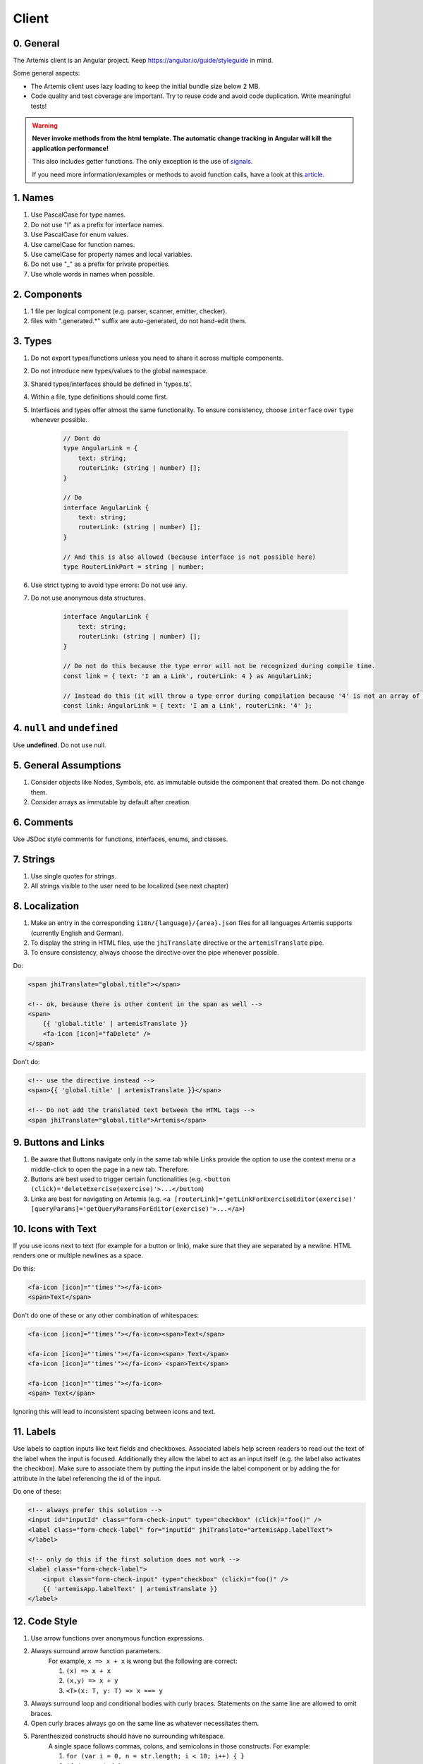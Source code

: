 ******
Client
******

0. General
==========

The Artemis client is an Angular project. Keep https://angular.io/guide/styleguide in mind.

Some general aspects:

* The Artemis client uses lazy loading to keep the initial bundle size below 2 MB.
* Code quality and test coverage are important. Try to reuse code and avoid code duplication. Write meaningful tests!


.. WARNING::
    **Never invoke methods from the html template. The automatic change tracking in Angular will kill the application performance!**

    This also includes getter functions. The only exception is the use of `signals <https://angular.io/guide/signals>`_.

    If you need more information/examples or methods to avoid function calls, have a look at this `article <https://dev.to/sandrocagara/angular-avoid-function-calls-in-templates-1mfa>`_.

1. Names
========

1. Use PascalCase for type names.
2. Do not use "I" as a prefix for interface names.
3. Use PascalCase for enum values.
4. Use camelCase for function names.
5. Use camelCase for property names and local variables.
6. Do not use "_" as a prefix for private properties.
7. Use whole words in names when possible.

2. Components
=============

1. 1 file per logical component (e.g. parser, scanner, emitter, checker).
2. files with ".generated.*" suffix are auto-generated, do not hand-edit them.

3. Types
========

1. Do not export types/functions unless you need to share it across multiple components.
2. Do not introduce new types/values to the global namespace.
3. Shared types/interfaces should be defined in 'types.ts'.
4. Within a file, type definitions should come first.
5. Interfaces and types offer almost the same functionality. To ensure consistency, choose ``interface`` over ``type`` whenever possible.

    .. code-block:: ts

        // Dont do
        type AngularLink = {
            text: string;
            routerLink: (string | number) [];
        }

        // Do
        interface AngularLink {
            text: string;
            routerLink: (string | number) [];
        }

        // And this is also allowed (because interface is not possible here)
        type RouterLinkPart = string | number;



6. Use strict typing to avoid type errors: Do not use ``any``.

7. Do not use anonymous data structures.

    .. code-block:: ts

        interface AngularLink {
            text: string;
            routerLink: (string | number) [];
        }

        // Do not do this because the type error will not be recognized during compile time.
        const link = { text: 'I am a Link', routerLink: 4 } as AngularLink;

        // Instead do this (it will throw a type error during compilation because '4' is not an array of strings)
        const link: AngularLink = { text: 'I am a Link', routerLink: '4' };

4. ``null`` and ``undefined``
=============================

Use **undefined**. Do not use null.

5. General Assumptions
======================

1. Consider objects like Nodes, Symbols, etc. as immutable outside the component that created them. Do not change them.
2. Consider arrays as immutable by default after creation.

6. Comments
============

Use JSDoc style comments for functions, interfaces, enums, and classes.

7. Strings
============

1. Use single quotes for strings.
2. All strings visible to the user need to be localized (see next chapter)

8. Localization
===============

1. Make an entry in the corresponding ``i18n/{language}/{area}.json`` files for all languages Artemis supports (currently English and German).
2. To display the string in HTML files, use the ``jhiTranslate`` directive or the ``artemisTranslate`` pipe.
3. To ensure consistency, always choose the directive over the pipe whenever possible.

Do:

.. code-block:: html+ng2

    <span jhiTranslate="global.title"></span>

    <!-- ok, because there is other content in the span as well -->
    <span>
        {{ 'global.title' | artemisTranslate }}
        <fa-icon [icon]="faDelete" />
    </span>

Don't do:

.. code-block:: html+ng2

    <!-- use the directive instead -->
    <span>{{ 'global.title' | artemisTranslate }}</span>

    <!-- Do not add the translated text between the HTML tags -->
    <span jhiTranslate="global.title">Artemis</span>

9. Buttons and Links
====================

1. Be aware that Buttons navigate only in the same tab while Links provide the option to use the context menu or a middle-click to open the page in a new tab. Therefore:
2. Buttons are best used to trigger certain functionalities (e.g. ``<button (click)='deleteExercise(exercise)'>...</button``)
3. Links are best for navigating on Artemis (e.g. ``<a [routerLink]='getLinkForExerciseEditor(exercise)' [queryParams]='getQueryParamsForEditor(exercise)'>...</a>``)

10. Icons with Text
====================

If you use icons next to text (for example for a button or link), make sure that they are separated by a newline. HTML renders one or multiple newlines as a space.

Do this:

.. code-block:: html+ng2

    <fa-icon [icon]="'times'"></fa-icon>
    <span>Text</span>

Don't do one of these or any other combination of whitespaces:

.. code-block:: html+ng2

    <fa-icon [icon]="'times'"></fa-icon><span>Text</span>

    <fa-icon [icon]="'times'"></fa-icon><span> Text</span>
    <fa-icon [icon]="'times'"></fa-icon> <span>Text</span>

    <fa-icon [icon]="'times'"></fa-icon>
    <span> Text</span>

Ignoring this will lead to inconsistent spacing between icons and text.

11. Labels
==========

Use labels to caption inputs like text fields and checkboxes.
Associated labels help screen readers to read out the text of the label when the input is focused.
Additionally they allow the label to act as an input itself (e.g. the label also activates the checkbox).
Make sure to associate them by putting the input inside the label component or by adding the for attribute in the label referencing the id of the input.

Do one of these:

.. code-block:: html+ng2

    <!-- always prefer this solution -->
    <input id="inputId" class="form-check-input" type="checkbox" (click)="foo()" />
    <label class="form-check-label" for="inputId" jhiTranslate="artemisApp.labelText">
    </label>

    <!-- only do this if the first solution does not work -->
    <label class="form-check-label">
        <input class="form-check-input" type="checkbox" (click)="foo()" />
        {{ 'artemisApp.labelText' | artemisTranslate }}
    </label>


12. Code Style
==============

1. Use arrow functions over anonymous function expressions.
2. Always surround arrow function parameters.
    For example, ``x => x + x`` is wrong but the following are correct:

    1. ``(x) => x + x``
    2. ``(x,y) => x + y``
    3. ``<T>(x: T, y: T) => x === y``

3. Always surround loop and conditional bodies with curly braces. Statements on the same line are allowed to omit braces.
4. Open curly braces always go on the same line as whatever necessitates them.
5. Parenthesized constructs should have no surrounding whitespace.
    A single space follows commas, colons, and semicolons in those constructs. For example:

    1. ``for (var i = 0, n = str.length; i < 10; i++) { }``
    2. ``if (x < 10) { }``
    3. ``function f(x: number, y: string): void { }``

6. Use a single declaration per variable statement (i.e. use ``var x = 1; var y = 2;`` over ``var x = 1, y = 2;``).
7. ``else`` goes on the same line from the closing curly brace.
8. Use 4 spaces per indentation.

We use ``prettier`` to style code automatically and ``eslint`` to find additional issues.
You can find the corresponding commands to invoke those tools in ``package.json``.

13. Preventing Memory Leaks
===========================

It is crucial that you try to prevent memory leaks in both your components and your tests.

What are memory leaks?
**********************

A very good explanation that you should definitely read to understand the problem: https://auth0.com/blog/four-types-of-leaks-in-your-javascript-code-and-how-to-get-rid-of-them/

In essence:

*  JS is a garbage-collected language
*  Modern garbage collectors improve on this algorithm in different ways, but the essence is the same: **reachable pieces of memory are marked as such and the rest is considered garbage.**
*  Unwanted references are references to pieces of memory that the developer knows he or she won't be needing
   anymore but that for some reason are kept inside the tree of an active root. **In the context of JavaScript, unwanted references are variables kept somewhere in the code that will not be used anymore and point to a piece of memory that could otherwise be freed.**

What are common reasons for memory leaks?
*****************************************
https://auth0.com/blog/four-types-of-leaks-in-your-javascript-code-and-how-to-get-rid-of-them/:

*  Accidental global variables
*  Forgotten timers or callbacks
*  Out of DOM references
*  Closures

https://making.close.com/posts/finding-the-cause-of-a-memory-leak-in-jest
Mocks not being restored after the end of a test, especially when it involves global objects.

https://www.twilio.com/blog/prevent-memory-leaks-angular-observable-ngondestroy
RXJS subscriptions not being unsubscribed.

What are ways to identify memory leaks?
*****************************************
**Number 1:** Manually checking the heap usage and identifying heap dumps for causes of memory leaks
https://chanind.github.io/javascript/2019/10/12/jest-tests-memory-leak.html

Corresponding commands from the article for our project (enter in the root directory of the project):

.. code-block:: text

   node --expose-gc ./node_modules/.bin/jest --runInBand --logHeapUsage --config ./jest.config.js --env=jsdom

.. code-block:: text

   node --inspect-brk --expose-gc ./node_modules/.bin/jest --runInBand --logHeapUsage --config ./jest.config.js --env=jsdom

A live demonstration of this technique to find the reason for memory leaks in the GitLab repository: https://www.youtube.com/watch?v=GOYmouFrGrE

**Number 2:** Using the experimental leak detection feature from jest


.. code-block:: text

   --detectLeaks **EXPERIMENTAL**: Detect memory leaks in tests.
                                   After executing a test, it will try to garbage collect the global object used,
                                   and fail if it was leaked [boolean] [default: false]

  --runInBand, -i Run all tests serially in the current process
    (rather than creating a worker pool of child processes that run tests). This is sometimes useful for debugging, but such use cases are pretty rare.



Navigate into src/test/javascript and run either

.. code-block:: text

   jest --detectLeaks --runInBand

or

.. code-block:: text

   jest --detectLeaks


14. Defining Routes and Breadcrumbs
===================================

The ideal schema for routes is that every variable in a path is preceded by a unique path segment: ``\entityA\:entityIDA\entityB\:entityIDB``

For example, ``\courses\:courseId\:exerciseId`` is not a good path and should be written as ``\courses\:courseId\exercises\:exerciseId``.
Doubling textual segments like ``\lectures\statistics\:lectureId`` should be avoided and instead formulated as ``\lectures\:lectureId\statistics``.

When creating a completely new route you will have to register the new paths in ``navbar.ts``. A static/textual url segment gets a translation string assigned in the ``mapping`` table. Due to our code-style guidelines any ``-`` in the segment has to be replaced by a ``_``. If your path includes a variable, you will have to add the preceding path segment to the ``switch`` statement inside the ``addBreadcrumbForNumberSegment`` method.

.. code-block:: ts

    const mapping = {
        courses: 'artemisApp.course.home.title',
        lectures: 'artemisApp.lecture.home.title',
        // put your new directly translated url segments here
        // the index is the path segment in which '-' have to be replaced by '_'
        // the value is the translation string
        your_case: 'artemisApp.cases.title',
    };

    addBreadcrumbForNumberSegment(currentPath: string, segment: string): void {
        switch (this.lastRouteUrlSegment) {
            case 'course-management':
                // handles :courseId
                break;
            case 'lectures':
                // handles :lectureId
                break;
            case 'your-case':
                // add a case here for your :variable which is preceded in the path by 'your-case'
                break;
        }
    }

15. Strict Template Check
=========================

To prevent errors for strict template rule in TypeScript, Artemis uses following approaches.

Use ArtemisTranslatePipe instead of TranslatePipe
*************************************************
Do not use ``placeholder="{{ 'global.form.newpassword.placeholder' | translate }}"``

Use ``placeholder="{{ 'global.form.newpassword.placeholder' | artemisTranslate }}"``

Use ArtemisTimeAgoPipe instead of TimeAgoPipe
*********************************************
Do not use ``<span [ngbTooltip]="submittedDate | artemisDate">{{ submittedDate | amTimeAgo }}</span>``

Use ``<span [ngbTooltip]="submittedDate | artemisDate">{{ submittedDate | artemisTimeAgo }}</span>``

16. Chart Instantiation
=======================

We are using the framework `ngx-charts <https://github.com/swimlane/ngx-charts>`_ in order to instantiate charts and diagrams in Artemis.

The following is an example HTML template for a vertical bar chart:

.. code-block:: html+ng2

    <div #containerRef class="col-md-9">
        <ngx-charts-bar-vertical
            [view]="[containerRef.offsetWidth, 300]"
            [results]="ngxData"
            [scheme]="color"
            [legend]="false"
            [xAxis]="true"
            [yAxis]="true"
            [yScaleMax]="20"
            [roundEdges]="true"
            [showDataLabel]="true">
            <ng-template #tooltipTemplate let-model="model">
                {{ labelTitle }}: {{ round((model.value / totalValue) * 100, 1) }}%
            </ng-template>
        </ngx-charts-bar-vertical>
    </div>

Here are a few tips when using this framework:

    1. In order to configure the content of the tooltips in the chart, declare a `ng-template <https://angular.io/api/core/ng-template>`_ with the reference ``#tooltipTemplate``
       containing the desired content within the selector. The framework dynamically recognizes this template. In the example above,
       the tooltips are configured in order to present the percentage value corresponding to the absolute value represented by the bar.
       Depending on the chart type, there is more than one type of tooltip configurable.
       For more information visit https://swimlane.gitbook.io/ngx-charts/

    2. In order to manipulate the content of the data label (e.g. the text floating above a chart bar), the framework provides a ``[dataLabelFormatting]`` property in the
       HTML template that can be assigned to a method. For example:

       .. code-block:: html+ng2

          [dataLabelFormatting]="formatDataLabel"

       with

       .. code-block:: ts

          formatDataLabel(averageScore: number): string {
              return averageScore + '%';
          }

       appends a percentage sign to the data label.

       .. TIP::
           The method is passed to the framework itself and executed there. This means that at runtime it does not have access to global variables of the component it is originally implemented in.
           If this access is necessary, create a (readonly) variable assigned to this method and bind it to the component: ``readonly bindFormatting = this.formatDataLabel.bind(this);``

    3. Some design properties are not directly configurable via the framework (e.g. the font-size and weight of the data labels).
       The tool ``::ng-deep`` is useful in these situations as it allows to change some of these properties by overwriting them in
       a corresponding style sheet. Adapting the font-size and weight of data labels would look like this:

       .. WARNING::
           ``::ng-deep`` breaks the view encapsulation of the rule. This can lead to undesired and flaky side effects on other pages of Artemis.
           For more information, refer to the `Angular documentation <https://angular.io/guide/component-styles#deprecated-deep--and-ng-deep>`_.
           **Therefore, only use this annotation if this is absolutely necessary.** To limit the potential of side effects, add a ``:host`` in front of the command.

       .. code-block:: css

           :host::ng-deep .textDataLabel {
               font-weight: bolder;
               font-size: 15px !important;
           }

    4. In order to make the chart responsive in width, bind it to the width of its parent container.
       First, annotate the parent container with a reference (in the example ``#containerRef``).
       Then, when configuring the dimensions of the chart in ``[view]``, insert ``containerRef.offsetWidth`` instead
       of an specific value for the width.

    5. There are two ways to keep axis labels and axis ticks translation-sensitive if they contain natural language:

       * Axis labels are passed directly as property in the HTML template. Simply insert the translation string together with the translate pipe:

       .. code-block:: html+ng2

           [xAxisLabel]="'artemisApp.exam.charts.xAxisLabel' | artemisTranslate"
           [yAxisLabel]="'artemisApp.exam.charts.yAxisLabel' | artemisTranslate"

       * For some chart types, the framework derives the ticks of one axis from the name property of the passed data objects.
         So, these names have to be translated every time the user switches the language settings.
         In this case, inject the ``TranslateService`` to the underlying component and subscribe to the ``onLangChange`` event emitter:

       .. code-block:: ts

           constructor(private translateService: TranslateService) {
               this.translateService.onLangChange.subscribe(() => {
                   this.updateXAxisLabel(); // a method re-assigning the names of the objects to the translated string
               });
           }

Some parts of these guidelines are adapted from https://github.com/microsoft/TypeScript-wiki/blob/main/Coding-guidelines.md

17. Responsive Layout
=====================

Ensure that the layout of your page or component shrinks accordingly and adapts to all display sizes (responsive design).

Prefer using the ``.container`` class (https://getbootstrap.com/docs/5.2/layout/containers/) when you want to limit the page width on extra-large screens.
Do not use the following for this purpose if it can be avoided:

.. code-block:: html

    <div class="row justify-content-center">
        <div class="col-12 col-lg-8">
            <!-- Do not do this -->
        </div>
    </div>

18. WebSocket Subscriptions
===========================

The client must not subscribe to more than 20 WebSocket topics simultaneously, regardless of the amount of exercises, lectures, courses, etc. there are for one particular user.

Best Practices:

1. Dynamic Subscription Handling: Subscribe to topics on an as-needed basis. Unsubscribe from topics that are no longer needed to keep the number of active subscriptions within the recommended limit.
2. Efficient Topic Aggregation: Use topic aggregation techniques to consolidate related data streams into a single subscription wherever possible. Consequently, don't create a new topic if an existing one can be reused.
3. Small Messages: Send small messages and use DTOs. See :ref:`server-guideline-dto-usage` for more information and examples.

18. Styling
===========

We are using `Scss <https://sass-lang.com>`_ to write modular, reusable css. We have a couple of global scss files in ``webapp/content/scss`` but encourage `component dependent css with angular's styleUrls <https://angular.io/guide/component-styles>`_.

Within the component html files, we encourage the use of `bootstrap css <https://getbootstrap.com/>`_.

Encouraged html styling:
.. code-block:: html

<div class="d-flex ms-2">some content</div>

